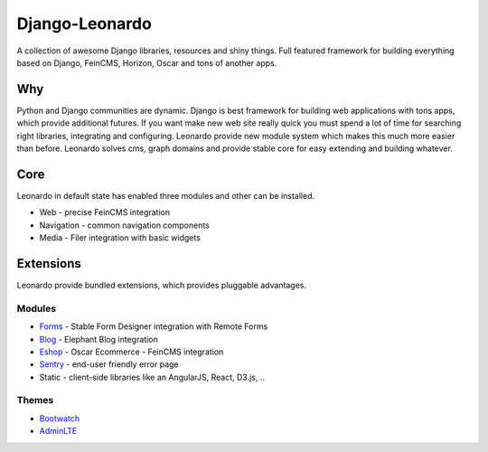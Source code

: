 
===============
Django-Leonardo
===============

A collection of awesome Django libraries, resources and shiny things.
Full featured framework for building everything based on Django, FeinCMS, Horizon, Oscar and tons of another apps.

Why
===

Python and Django communities are dynamic. Django is best framework for building web applications with tons apps, which provide additional futures. If you want make new web site really quick you must spend a lot of time for searching right libraries, integrating and configuring. Leonardo provide new module system which makes this much more easier than before. Leonardo solves cms, graph domains and provide stable core for easy extending and building whatever.

Core
====

Leonardo in default state has enabled three modules and other can be installed.

* Web - precise FeinCMS integration
* Navigation - common navigation components
* Media - Filer integration with basic widgets

Extensions
==========

Leonardo provide bundled extensions, which provides pluggable advantages.

Modules
-------

* `Forms`_ - Stable Form Designer integration with Remote Forms
* `Blog`_ - Elephant Blog integration
* `Eshop`_ - Oscar Ecommerce - FeinCMS integration
* `Sentry`_ - end-user friendly error page
* Static - client-side libraries like an AngularJS, React, D3.js, ..

.. _`Forms`: https://github.com/leonardo-modules/leonardo-module-forms
.. _`Blog`: https://github.com/leonardo-modules/leonardo-module-blog
.. _`Eshop`: https://github.com/leonardo-modules/leonardo-module-eshop
.. _`Sentry`: https://github.com/leonardo-modules/leonardo-module-sentry

Themes
------

* `Bootwatch`_
* `AdminLTE`_

.. _`Bootwatch`: https://github.com/leonardo-modules/leonardo-theme-bootswatch
.. _`AdminLTE`: https://github.com/leonardo-modules/leonardo-theme-adminlte
